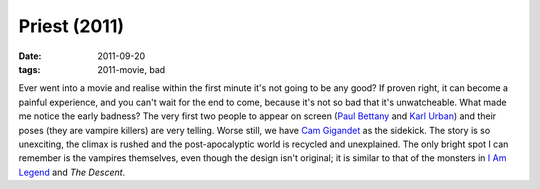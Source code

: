 Priest (2011)
=============

:date: 2011-09-20
:tags: 2011-movie, bad



Ever went into a movie and realise within the first minute it's not
going to be any good? If proven right, it can become a painful
experience, and you can't wait for the end to come, because it's not so
bad that it's unwatcheable. What made me notice the early badness? The
very first two people to appear on screen (`Paul Bettany`_ and `Karl
Urban`_) and their poses (they are vampire killers) are very telling.
Worse still, we have `Cam Gigandet`_ as the sidekick. The story is so
unexciting, the climax is rushed and the post-apocalyptic world is
recycled and unexplained. The only bright spot I can remember is the
vampires themselves, even though the design isn't original;
it is similar to that of the monsters in `I Am Legend`__ and *The Descent*.


.. _Paul Bettany: http://en.wikipedia.org/wiki/Paul_Bettany
.. _Karl Urban: http://en.wikipedia.org/wiki/Karl_Urban
.. _Cam Gigandet: http://en.wikipedia.org/wiki/Cam_Gigandet

__ http://movies.tshepang.net/i-am-legend
